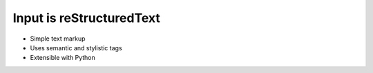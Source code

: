 #########################
Input is reStructuredText
#########################

- Simple text markup
- Uses semantic and stylistic tags
- Extensible with Python
